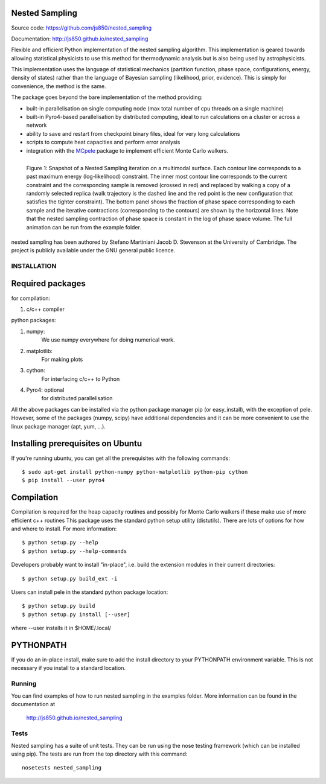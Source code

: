 Nested Sampling
---------------

Source code: https://github.com/js850/nested_sampling

Documentation: http://js850.github.io/nested_sampling

Flexible and efficient Python implementation of the nested sampling algorithm.
This implementation is geared towards allowing statistical physicists to use this
method for thermodynamic analysis but is also being used by astrophysicists.

This implementation uses the language of statistical mechanics (partition function, 
phase space, configurations, energy, density of states) rather than the language 
of Bayesian sampling (likelihood, prior, evidence). This is simply for convenience, 
the method is the same.

The package goes beyond the bare implementation of the method providing:

* built-in parallelisation on single computing node (max total number of cpu threads on a single machine)

* built-in Pyro4-based parallelisation by distributed computing, ideal to run calculations on a cluster or across a network

*  ability to save and restart from checkpoint binary files, ideal for very long calculations

* scripts to compute heat capacities and perform error analysis

* integration with the `MCpele  <https://pele-python.github.io/mcpele/>`_ package to implement efficient Monte Carlo walkers.

.. figure:: nested_sampling.jpg
  :align: left
  :scale: 90%
  
  Figure 1: Snapshot of a Nested Sampling iteration on a multimodal surface. Each contour
  line corresponds to a past maximum energy (log-likelihood) constraint. The inner most
  contour line corresponds to the current constraint and the corresponding sample is removed
  (crossed in red) and replaced by walking a copy of a randomly selected replica (walk trajectory
  is the dashed line and the red point is the new configuration that satisfies the tighter constraint).
  The bottom panel shows the fraction of phase space corresponding to each sample and the
  iterative contractions (corresponding to the contours) are shown by the horizontal lines.
  Note that the nested sampling contraction of phase space is constant in the log of phase space
  volume. The full animation can be run from the example folder.

nested sampling has been authored by Stefano Martiniani Jacob D. Stevenson at the University of Cambridge.
The project is publicly available under the GNU general public licence.

INSTALLATION
============

Required packages
-----------------

for compilation:

1. c/c++ compiler

python packages:

1. numpy: 
     We use numpy everywhere for doing numerical work.

#. matplotlib:
     For making plots

#. cython:
     For interfacing c/c++ to Python 

#. Pyro4: optional 
     for distributed parallelisation

All the above packages can be installed via the python package manager pip (or
easy_install), with the exception of pele.  However, some of the packages (numpy, scipy) 
have additional dependencies and it can be more convenient to use the linux package manager
(apt, yum, ...).

Installing prerequisites on Ubuntu
----------------------------------
If you're running ubuntu, you can get all the prerequisites with the following
commands::

  $ sudo apt-get install python-numpy python-matplotlib python-pip cython
  $ pip install --user pyro4

Compilation
-----------

Compilation is required for the heap capacity routines and possibly for Monte Carlo walkers
if these make use of more efficient c++ routines This package uses the standard python setup 
utility (distutils).  There are lots of options for how and where to install. 
For more information::
  
  $ python setup.py --help 
  $ python setup.py --help-commands

Developers probably want to install "in-place", i.e. build the extension
modules in their current directories::

  $ python setup.py build_ext -i

Users can install pele in the standard python package location::

  $ python setup.py build
  $ python setup.py install [--user]

where --user installs it in $HOME/.local/

PYTHONPATH  
----------
If you do an in-place install, make sure to add the install directory to your
PYTHONPATH environment variable.  This is not necessary if you install to a
standard location.

Running
=======

You can find examples of how to run nested sampling in the examples folder.  More
information can be found in the documentation at

 http://js850.github.io/nested_sampling

Tests
=====
Nested sampling has a suite of unit tests. They can be run using the nose testing
framework (which can be installed using pip). The tests are run from the top
directory with this command::

  nosetests nested_sampling
